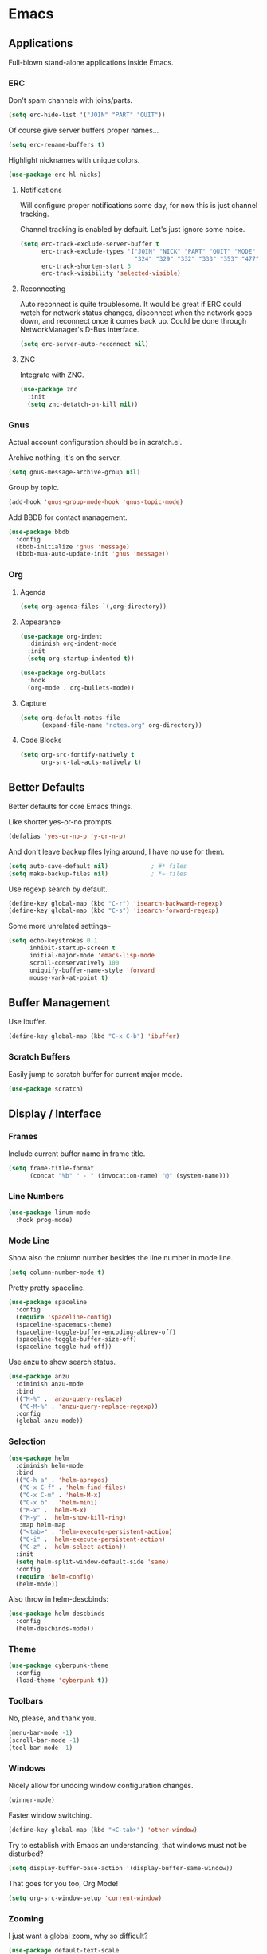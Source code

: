 #+PROPERTY: header-args :tangle yes
* Emacs
** Applications
Full-blown stand-alone applications inside Emacs.
*** ERC
Don't spam channels with joins/parts.

#+BEGIN_SRC emacs-lisp
  (setq erc-hide-list '("JOIN" "PART" "QUIT"))
#+END_SRC

Of course give server buffers proper names...

#+BEGIN_SRC emacs-lisp
  (setq erc-rename-buffers t)
#+END_SRC

Highlight nicknames with unique colors.

#+BEGIN_SRC emacs-lisp
  (use-package erc-hl-nicks)
#+END_SRC
**** Notifications
Will configure proper notifications some day, for now this is just channel
tracking.

Channel tracking is enabled by default. Let's just ignore some noise.

#+BEGIN_SRC emacs-lisp
  (setq erc-track-exclude-server-buffer t
        erc-track-exclude-types '("JOIN" "NICK" "PART" "QUIT" "MODE"
                                  "324" "329" "332" "333" "353" "477")
        erc-track-shorten-start 3
        erc-track-visibility 'selected-visible)

#+END_SRC
**** Reconnecting
Auto reconnect is quite troublesome. It would be great if ERC could watch for
network status changes, disconnect when the network goes down, and reconnect
once it comes back up. Could be done through NetworkManager's D-Bus interface.

#+BEGIN_SRC emacs-lisp
  (setq erc-server-auto-reconnect nil)
#+END_SRC
**** ZNC
Integrate with ZNC.

#+BEGIN_SRC emacs-lisp
  (use-package znc
    :init
    (setq znc-detatch-on-kill nil))
#+END_SRC
*** Gnus
Actual account configuration should be in scratch.el.

Archive nothing, it's on the server.

#+BEGIN_SRC emacs-lisp
  (setq gnus-message-archive-group nil)
#+END_SRC

Group by topic.

#+BEGIN_SRC emacs-lisp
  (add-hook 'gnus-group-mode-hook 'gnus-topic-mode)
#+END_SRC

Add BBDB for contact management.

#+BEGIN_SRC emacs-lisp
  (use-package bbdb
    :config
    (bbdb-initialize 'gnus 'message)
    (bbdb-mua-auto-update-init 'gnus 'message))
#+END_SRC
*** Org
**** Agenda
#+BEGIN_SRC emacs-lisp
  (setq org-agenda-files `(,org-directory))
#+END_SRC
**** Appearance
#+BEGIN_SRC emacs-lisp
  (use-package org-indent
    :diminish org-indent-mode
    :init
    (setq org-startup-indented t))
#+END_SRC

#+BEGIN_SRC emacs-lisp
  (use-package org-bullets
    :hook
    (org-mode . org-bullets-mode))
#+END_SRC
**** Capture
#+BEGIN_SRC emacs-lisp
  (setq org-default-notes-file
        (expand-file-name "notes.org" org-directory))
#+END_SRC
**** Code Blocks
#+BEGIN_SRC emacs-lisp
  (setq org-src-fontify-natively t
        org-src-tab-acts-natively t)
#+END_SRC
** Better Defaults
Better defaults for core Emacs things.

Like shorter yes-or-no prompts.

#+BEGIN_SRC emacs-lisp
  (defalias 'yes-or-no-p 'y-or-n-p)
#+END_SRC

And don't leave backup files lying around, I have no use for them.

#+BEGIN_SRC emacs-lisp
  (setq auto-save-default nil)            ; #* files
  (setq make-backup-files nil)            ; *~ files
#+END_SRC

Use regexp search by default.

#+BEGIN_SRC emacs-lisp
  (define-key global-map (kbd "C-r") 'isearch-backward-regexp)
  (define-key global-map (kbd "C-s") 'isearch-forward-regexp)
#+END_SRC

Some more unrelated settings--

#+BEGIN_SRC emacs-lisp
  (setq echo-keystrokes 0.1
        inhibit-startup-screen t
        initial-major-mode 'emacs-lisp-mode
        scroll-conservatively 100
        uniquify-buffer-name-style 'forward
        mouse-yank-at-point t)
#+END_SRC
** Buffer Management
Use Ibuffer.

#+BEGIN_SRC emacs-lisp
  (define-key global-map (kbd "C-x C-b") 'ibuffer)
#+END_SRC
*** Scratch Buffers
Easily jump to scratch buffer for current major mode.

#+BEGIN_SRC emacs-lisp
  (use-package scratch)
#+END_SRC
** Display / Interface
*** Frames
Include current buffer name in frame title.

#+BEGIN_SRC emacs-lisp
  (setq frame-title-format
        (concat "%b" " - " (invocation-name) "@" (system-name)))
#+END_SRC
*** Line Numbers
#+BEGIN_SRC emacs-lisp
  (use-package linum-mode
    :hook prog-mode)
#+END_SRC
*** Mode Line
Show also the column number besides the line number in mode line.

#+BEGIN_SRC emacs-lisp
  (setq column-number-mode t)
#+END_SRC

Pretty pretty spaceline.

#+BEGIN_SRC emacs-lisp
  (use-package spaceline
    :config
    (require 'spaceline-config)
    (spaceline-spacemacs-theme)
    (spaceline-toggle-buffer-encoding-abbrev-off)
    (spaceline-toggle-buffer-size-off)
    (spaceline-toggle-hud-off))
#+END_SRC

Use anzu to show search status.

#+BEGIN_SRC emacs-lisp
  (use-package anzu
    :diminish anzu-mode
    :bind
    (("M-%" . 'anzu-query-replace)
     ("C-M-%" . 'anzu-query-replace-regexp))
    :config
    (global-anzu-mode))
#+END_SRC
*** Selection
#+BEGIN_SRC emacs-lisp
  (use-package helm
    :diminish helm-mode
    :bind
    (("C-h a" . 'helm-apropos)
     ("C-x C-f" . 'helm-find-files)
     ("C-x C-m" . 'helm-M-x)
     ("C-x b" . 'helm-mini)
     ("M-x" . 'helm-M-x)
     ("M-y" . 'helm-show-kill-ring)
     :map helm-map
     ("<tab>" . 'helm-execute-persistent-action)
     ("C-i" . 'helm-execute-persistent-action)
     ("C-z" . 'helm-select-action))
    :init
    (setq helm-split-window-default-side 'same)
    :config
    (require 'helm-config)
    (helm-mode))
#+END_SRC

Also throw in helm-descbinds:

#+BEGIN_SRC emacs-lisp
  (use-package helm-descbinds
    :config
    (helm-descbinds-mode))
#+END_SRC
*** Theme
#+BEGIN_SRC emacs-lisp
  (use-package cyberpunk-theme
    :config
    (load-theme 'cyberpunk t))
#+END_SRC
*** Toolbars
No, please, and thank you.

#+BEGIN_SRC emacs-lisp
  (menu-bar-mode -1)
  (scroll-bar-mode -1)
  (tool-bar-mode -1)
#+END_SRC
*** Windows
Nicely allow for undoing window configuration changes.

#+BEGIN_SRC emacs-lisp
  (winner-mode)
#+END_SRC

Faster window switching.

#+BEGIN_SRC emacs-lisp
  (define-key global-map (kbd "<C-tab>") 'other-window)
#+END_SRC

Try to establish with Emacs an understanding,
that windows must not be disturbed?

#+BEGIN_SRC emacs-lisp
  (setq display-buffer-base-action '(display-buffer-same-window))
#+END_SRC

That goes for you too, Org Mode!

#+BEGIN_SRC emacs-lisp
  (setq org-src-window-setup 'current-window)
#+END_SRC
*** Zooming
I just want a global zoom, why so difficult?

#+BEGIN_SRC emacs-lisp
  (use-package default-text-scale
    :init
    (setq default-text-scale-amount 20)
    :bind
    (("C-+" . 'default-text-scale-increase)
     ("C--" . 'default-text-scale-decrease)
     ("C-0" . 'default-text-scale-reset))
    :config
    (default-text-scale-mode))
#+END_SRC

Need to define our own reset function--

#+BEGIN_SRC emacs-lisp
  (defvar default-text-scale-default-height 105)

  (defun default-text-scale-reset ()
    (interactive)
    (default-text-scale-increment
      (- default-text-scale-default-height
         (face-attribute 'default :height))))
#+END_SRC
** Editing
*** Auto Pair
#+BEGIN_SRC emacs-lisp
  (electric-pair-mode)
#+END_SRC
*** Completion
#+BEGIN_SRC emacs-lisp
  (use-package company
    :diminish company-mode
    :init
    (setq company-idle-delay 0.1
          company-minimum-prefix-length 2
          company-selection-wrap-around t)
    :config
    (global-company-mode))
#+END_SRC

#+BEGIN_SRC emacs-lisp
  (use-package helm-company
    :after company
    :bind
    (:map company-mode-map
     ("C-:" . 'helm-company)
     :map company-active-map
     ("C-:" . 'helm-company)))
#+END_SRC
*** Filling
#+BEGIN_SRC emacs-lisp
  (add-hook 'prog-mode-hook (lambda () (setq fill-column 80)))
  (add-hook 'text-mode-hook (lambda () (setq fill-column 72)))
#+END_SRC
*** Highlighting
Always highlight matching parens.

#+BEGIN_SRC emacs-lisp
  (show-paren-mode)
#+END_SRC

Highlight current line.

#+BEGIN_SRC emacs-lisp
  (use-package hl-line
    :hook
    ((prog-mode text-mode) . hl-line-mode))
#+END_SRC

Also highlight surrounding parentheses.

#+BEGIN_SRC emacs-lisp
  (use-package highlight-parentheses
    :diminish highlight-parentheses-mode
    :hook
    ((emacs-lisp-mode lisp-mode) . highlight-parentheses-mode)
    :init
    (setq hl-paren-colors '("#2aa198"
                            "#b58900"
                            "#268bd2"
                            "#6c71c4"
                            "#859900"
                            "#b58900"
                            "#268bd2"
                            "#6c71c4"
                            "#859900")))
#+END_SRC

Highlight regions affected by undo, yank, kill, and some others.

#+BEGIN_SRC emacs-lisp
  (use-package volatile-highlights
    :diminish volatile-highlights-mode
    :custom-face
    (vhl/default-face ((t (:background "#077f07"))))
    :config
    (volatile-highlights-mode))
#+END_SRC
*** Indentation
#+BEGIN_SRC emacs-lisp
  (setq standard-indent 2)
  (setq-default indent-tabs-mode nil)
#+END_SRC

Try to be smart about file local indentation styles.

#+BEGIN_SRC emacs-lisp
  (use-package dtrt-indent
    :diminish dtrt-indent-mode
    :config
    (dtrt-indent-global-mode))
#+END_SRC
*** Movement
Recognize subwords.

#+BEGIN_SRC emacs-lisp
  (use-package subword
    :diminish subword-mode
    :config
    (subword-mode))
#+END_SRC
**** Jumping
#+BEGIN_SRC emacs-lisp
  (use-package ace-jump-mode
    :init
    (setq ace-jump-mode-scope 'window)
    :bind
    (("C-c SPC" . ace-jump-mode)))
#+END_SRC

Define a special Ace Jump command to jump to parens.

#+BEGIN_SRC emacs-lisp
  (defun ace-jump-parentheses ()
    (interactive)
    (ace-jump-char-mode ?\())

  (define-key emacs-lisp-mode-map (kbd "C-c SPC") 'ace-jump-parentheses)
  (define-key lisp-mode-map (kbd "C-c SPC") 'ace-jump-parentheses)
#+END_SRC
*** Multiple Cursors
#+BEGIN_SRC emacs-lisp
  (use-package multiple-cursors
    :bind
    (("C-S-c C-S-c" . 'mc/edit-lines)
     ("C->" . 'mc/mark-next-like-this)
     ("C-<" . 'mc/mark-previous-like-this)
     ("C-c C-<" . 'mc/mark-all-like-this)))
#+END_SRC
*** Selection
#+BEGIN_SRC emacs-lisp
  (use-package expand-region
    :bind
    (("C-=" . 'er/expand-region)))
#+END_SRC
*** Structured Editing
#+BEGIN_SRC emacs-lisp
  (use-package paredit
    :diminish paredit-mode
    :hook ((emacs-lisp-mode lisp-mode) . paredit-mode))
#+END_SRC
*** Templates
#+BEGIN_SRC emacs-lisp
  (use-package yasnippet
    :diminish yas-minor-mode
    :config
    (yas-global-mode))
#+END_SRC
*** Undo
#+BEGIN_SRC emacs-lisp
  (use-package undo-tree
    :diminish undo-tree-mode
    :config
    (global-undo-tree-mode))
#+END_SRC
*** Whitespace
#+BEGIN_SRC emacs-lisp
  (use-package whitespace
    :diminish whitespace-mode
    :init
    (setq whitespace-line-column nil      ; use fill-column
          whitespace-style
          '(face trailing lines-tail empty tabs tab-mark))
    :hook
    (prog-mode . whitespace-mode)
    :custom-face
    (whitespace-trailing ((t (:background "#f00")))))
#+END_SRC
** File Management
*** Dired
Let's not litter dired buffers everywhere; reuse current buffer.

#+BEGIN_SRC emacs-lisp
  (use-package dired-single
    :after dired
    :config
    (define-key dired-mode-map [return] 'dired-single-buffer)
    (define-key dired-mode-map [mouse-1] 'dired-single-buffer-mouse)
    (define-key dired-mode-map "^"
      (function
       (lambda () (interactive) (dired-single-buffer "..")))))
#+END_SRC
**** Git Status and More Colors
Might have issues cleaning up its locks. See--

https://github.com/syohex/emacs-dired-k/issues/45

#+BEGIN_SRC emacs-lisp
  (use-package dired-k
    :init
    (add-hook 'dired-after-readin-hook #'dired-k-no-revert)
    (add-hook 'dired-initial-position-hook 'dired-k)
    :config
    (define-key dired-mode-map (kbd "g") 'dired-k))
#+END_SRC
**** Icons
#+BEGIN_SRC emacs-lisp
  (use-package all-the-icons-dired
    :hook
    (dired-mode . all-the-icons-dired-mode))
#+END_SRC
**** Inline Subtree Navigation
#+BEGIN_SRC emacs-lisp
  (use-package dired-hacks-utils
    :init
    (define-key dired-mode-map (kbd "TAB") 'dired-subtree-toggle))
#+END_SRC
*** TRAMP
#+BEGIN_SRC emacs-lisp
  (setq tramp-default-method "ssh")
#+END_SRC
** Keys
*** Completion
Popup possible completions for incomplete key commands.

#+BEGIN_SRC emacs-lisp
  (use-package which-key
    :diminish which-key-mode
    :config
    (which-key-mode))
#+END_SRC
** Languages / Major Modes
*** C/C++
**** Function Arguments
#+BEGIN_SRC emacs-lisp
  (use-package c-eldoc
    :diminish eldoc-mode
    :hook
    ((c-mode c++-mode) . c-turn-on-eldoc-mode))
#+END_SRC
*** CoffeeScript
#+BEGIN_SRC emacs-lisp
  (use-package coffee-mode
    :init
    (setq coffee-tab-width 2))
#+END_SRC
*** Common Lisp
**** Function Arguments
#+BEGIN_SRC emacs-lisp
  (use-package eldoc
    :diminish eldoc-mode
    :hook
    (lisp-mode . eldoc-mode))
#+END_SRC
**** SLIME
#+BEGIN_SRC emacs-lisp
  (use-package slime
    :init
    (setq inferior-lisp-program "/usr/bin/sbcl")
    :bind
    (:map slime-prefix-map
     ("M-h" . 'slime-documentation-lookup))
    :config
    (add-to-list 'slime-contribs 'slime-fancy)
    (slime-setup))

  (use-package slime-company
    :after slime
    :config
    (add-to-list 'slime-contribs 'slime-company)
    (slime-setup))
#+END_SRC
*** Emacs Lisp
**** Common Lisp Compatibility
Make emacs-lisp-mode behave more like we're used to from lisp-mode.

#+BEGIN_SRC emacs-lisp
  (define-key emacs-lisp-mode-map (kbd "C-c C-c") 'eval-defun)
  (define-key emacs-lisp-mode-map (kbd "C-c C-k") 'eval-buffer)
#+END_SRC

Along with SLIME navigation.

#+BEGIN_SRC emacs-lisp
  (use-package elisp-slime-nav
    :diminish elisp-slime-nav-mode
    :hook
    (emacs-lisp-mode . elisp-slime-nav-mode))
#+END_SRC
**** Function Arguments
#+BEGIN_SRC emacs-lisp
  (use-package eldoc
    :diminish eldoc-mode
    :hook
    (emacs-lisp-mode . eldoc-mode))
#+END_SRC
*** Gherkin
#+BEGIN_SRC emacs-lisp
  (use-package feature-mode)
#+END_SRC
*** HAML
#+BEGIN_SRC emacs-lisp
  (use-package haml-mode)
#+END_SRC
*** HTML
#+BEGIN_SRC emacs-lisp
  (use-package web-mode
    :init
    (setq web-mode-block-padding 2
          web-mode-script-padding 2
          web-mode-style-padding 2)
    :mode
    ("\\.[agj]sp\\'"
     "\\.as[cp]x\\'"
     "\\.djhtml\\'"
     "\\.erb\\'"
     "\\.html?\\'"
     "\\.mustache\\'"
     "\\.phtml\\'"
     "\\.tpl\\.php\\'"))
#+END_SRC
*** JavaScript
#+BEGIN_SRC emacs-lisp
  (use-package js2-mode
    :init
    (setq js2-strict-missing-semi-warning nil
          js2-strict-trailing-comma-warning nil)
    :interpreter "node"
    :mode "\\.js\\'")
#+END_SRC
**** JSX
Use rjsx-mode for this, for now. Works better than js2-jsx-mode.

#+BEGIN_SRC emacs-lisp
  (use-package rjsx-mode :mode "\\.jsx\\'")
#+END_SRC
*** JSON
#+BEGIN_SRC emacs-lisp
  (use-package json-mode)
#+END_SRC
*** Lua
#+BEGIN_SRC emacs-lisp
  (use-package lua-mode
    :interpreter "lua"
    :mode "\\.lua\\'")
#+END_SRC
*** Perl
#+BEGIN_SRC emacs-lisp
  (defalias 'perl-mode 'cperl-mode)
#+END_SRC
*** Ruby
#+BEGIN_SRC emacs-lisp
  (use-package ruby-mode
    :mode
    ("Capfile\\'"
     "Gemfile\\'"
     "Guardfile\\'"
     "Rakefile\\'"
     "\\.rake\\'"
     "config\\.ru\\'"))
#+END_SRC
**** Bundler
#+BEGIN_SRC emacs-lisp
  (use-package bundler)
#+END_SRC
**** Rails
#+BEGIN_SRC emacs-lisp
  (use-package projectile-rails
    :diminish projectile-rails-mode
    :config
    (projectile-rails-global-mode))
#+END_SRC
**** Robe
#+BEGIN_SRC emacs-lisp
  (use-package robe
    :diminish robe-mode
    :hook
    (ruby-mode . robe-mode)
    :config
    (with-eval-after-load 'company
      (add-to-list 'company-backends 'company-robe)))
#+END_SRC
**** RSpec Mode
#+BEGIN_SRC emacs-lisp
  (use-package rspec-mode
    :config
    (rspec-install-snippets))
#+END_SRC
**** Rubocop
#+BEGIN_SRC emacs-lisp
  (use-package rubocop
    :hook (ruby-mode . rubocop-mode))
#+END_SRC
*** Shell
#+BEGIN_SRC emacs-lisp
  (setq sh-basic-offset 2)
  (setq sh-indentation 2)
#+END_SRC
*** Slim
#+BEGIN_SRC emacs-lisp
  (use-package slim-mode)
#+END_SRC
*** YAML
#+BEGIN_SRC emacs-lisp
  (use-package yaml-mode
    :mode "\\.yml\\'")
#+END_SRC
** Project Management
#+BEGIN_SRC emacs-lisp
  (use-package projectile
    :config
    (projectile-mode))
#+END_SRC

Definitely use with Helm.

#+BEGIN_SRC emacs-lisp
  (use-package helm-projectile
    :config
    (helm-projectile-on))
#+END_SRC
** Session Management
Remember things.

#+BEGIN_SRC emacs-lisp
  (savehist-mode)
  (toggle-save-place-globally)
#+END_SRC
** Syntax Checking
#+BEGIN_SRC emacs-lisp
  (use-package flycheck
    :diminish flycheck-mode
    :init
    (setq flycheck-indication-mode nil)
    :config
    (global-flycheck-mode))
#+END_SRC
** Version Control
*** History Browsing
#+BEGIN_SRC emacs-lisp
  (use-package git-timemachine)
#+END_SRC
*** Line Status Indicator
#+BEGIN_SRC emacs-lisp
  (use-package git-gutter-fringe
    :diminish git-gutter-mode
    :config
    (global-git-gutter-mode)
    (fringe-helper-define 'git-gutter-fr:added nil
      ".XXXXXX."
      "XX....XX"
      "X......X"
      "X......X"
      "XXXXXXXX"
      "XXXXXXXX"
      "X......X"
      "X......X")
    (fringe-helper-define 'git-gutter-fr:deleted nil
      "XXXXXX.."
      "XX....X."
      "XX.....X"
      "XX.....X"
      "XX.....X"
      "XX.....X"
      "XX....X."
      "XXXXXX..")
    (fringe-helper-define 'git-gutter-fr:modified nil
      "XXXXXXXX"
      "X..XX..X"
      "X..XX..X"
      "X..XX..X"
      "X..XX..X"
      "X..XX..X"
      "X..XX..X"
      "X..XX..X"))
#+END_SRC
*** Magit
#+BEGIN_SRC emacs-lisp
  (use-package magit
    :config
    (define-key magit-mode-map [C-tab] nil)
    (global-magit-file-mode))
#+END_SRC

Add magithub, perhaps one day it will become useful.

#+BEGIN_SRC emacs-lisp
  (use-package magithub
    :after magit
    :init
    (setq magithub-clone-default-directory "~/projects")
    :config
    (magithub-feature-autoinject t))
#+END_SRC
*** Open In Browser
#+BEGIN_SRC emacs-lisp
  (use-package git-link
    :init
    (setq git-link-open-in-browser t))
#+END_SRC
